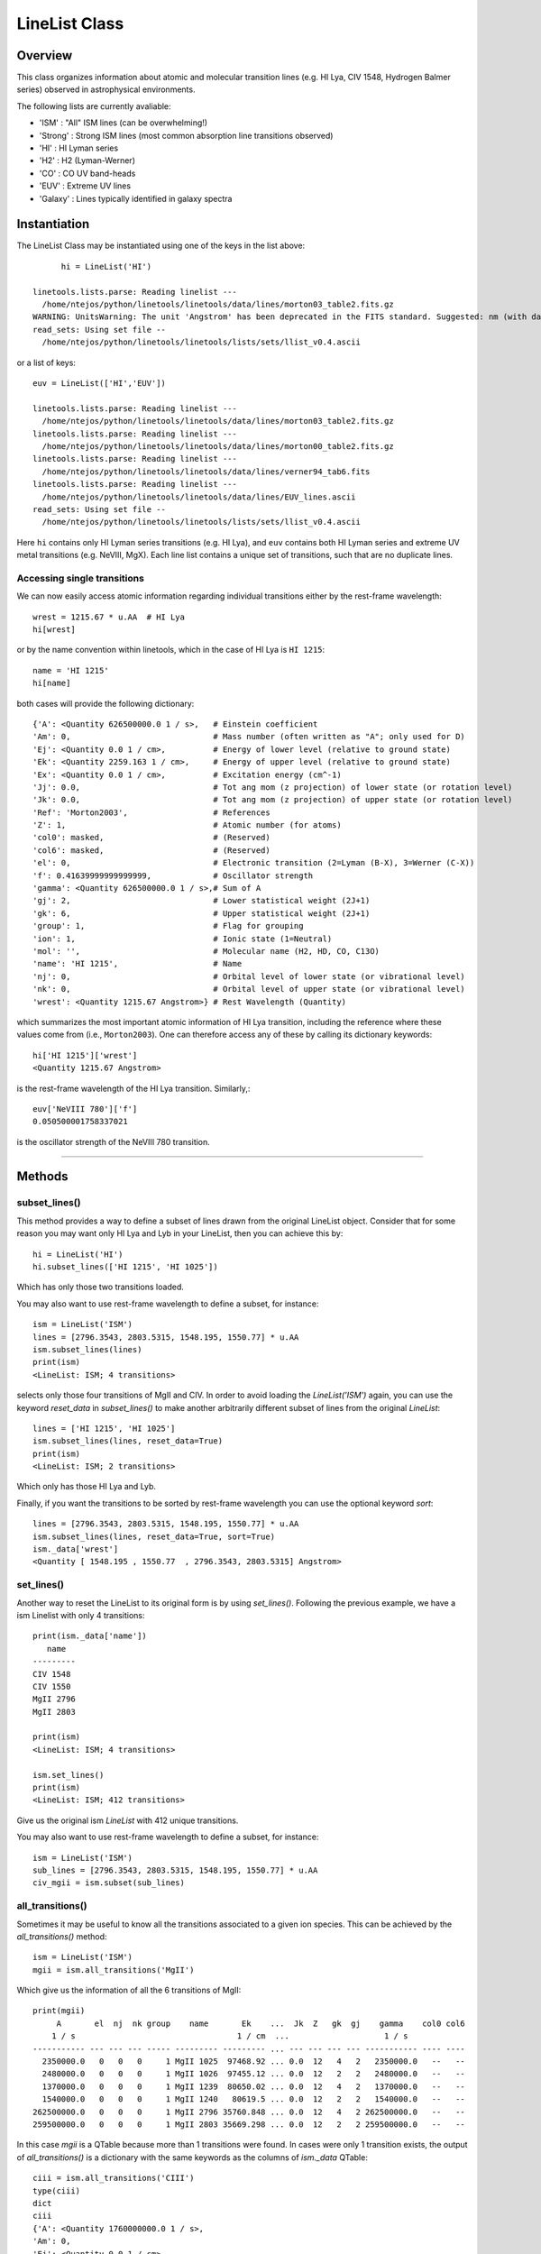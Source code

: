 .. highlight:: rest

.. _LineList:

**************
LineList Class
**************

.. index:: LineList

Overview
========

This class organizes information about atomic and molecular transition
lines (e.g. HI Lya, CIV 1548, Hydrogen Balmer series) observed
in astrophysical environments.

..
   (:ref:`AbsLine Class`).  add this back in when written

The following lists are currently avaliable:

* 'ISM' : "All" ISM lines (can be overwhelming!)
* 'Strong' : Strong ISM lines (most common absorption line transitions observed)
* 'HI' : HI Lyman series
* 'H2' : H2 (Lyman-Werner)
* 'CO' : CO UV band-heads
* 'EUV' :  Extreme UV lines
* 'Galaxy' :  Lines typically identified in galaxy spectra


Instantiation
=============

The LineList Class may be instantiated using one of the keys in the
list above::
  
	hi = LineList('HI')

  linetools.lists.parse: Reading linelist --- 
    /home/ntejos/python/linetools/linetools/data/lines/morton03_table2.fits.gz
  WARNING: UnitsWarning: The unit 'Angstrom' has been deprecated in the FITS standard. Suggested: nm (with data multiplied by 0.1). [astropy.units.format.utils]
  read_sets: Using set file -- 
    /home/ntejos/python/linetools/linetools/lists/sets/llist_v0.4.ascii
  
or a list of keys::
  
  euv = LineList(['HI','EUV'])

  linetools.lists.parse: Reading linelist --- 
    /home/ntejos/python/linetools/linetools/data/lines/morton03_table2.fits.gz
  linetools.lists.parse: Reading linelist --- 
    /home/ntejos/python/linetools/linetools/data/lines/morton00_table2.fits.gz
  linetools.lists.parse: Reading linelist --- 
    /home/ntejos/python/linetools/linetools/data/lines/verner94_tab6.fits
  linetools.lists.parse: Reading linelist --- 
    /home/ntejos/python/linetools/linetools/data/lines/EUV_lines.ascii
  read_sets: Using set file -- 
    /home/ntejos/python/linetools/linetools/lists/sets/llist_v0.4.ascii

Here ``hi`` contains only HI Lyman series transitions (e.g. HI Lya),
and ``euv`` contains both HI Lyman series and extreme UV metal
transitions (e.g. NeVIII, MgX). Each line list contains a unique set
of transitions, such that are no duplicate lines.


Accessing single transitions
++++++++++++++++++++++++++++

We can now easily access atomic information regarding individual
transitions either by the rest-frame wavelength::

  wrest = 1215.67 * u.AA  # HI Lya
  hi[wrest]

or by the name convention within linetools, which in the case of HI
Lya is ``HI 1215``::

  name = 'HI 1215'
  hi[name]

both cases will provide the following dictionary::

  {'A': <Quantity 626500000.0 1 / s>,   # Einstein coefficient
  'Am': 0,                              # Mass number (often written as "A"; only used for D) 
  'Ej': <Quantity 0.0 1 / cm>,          # Energy of lower level (relative to ground state)
  'Ek': <Quantity 2259.163 1 / cm>,     # Energy of upper level (relative to ground state)
  'Ex': <Quantity 0.0 1 / cm>,          # Excitation energy (cm^-1)
  'Jj': 0.0,                            # Tot ang mom (z projection) of lower state (or rotation level)
  'Jk': 0.0,                            # Tot ang mom (z projection) of upper state (or rotation level)
  'Ref': 'Morton2003',                  # References
  'Z': 1,                               # Atomic number (for atoms)       
  'col0': masked,                       # (Reserved)
  'col6': masked,                       # (Reserved)
  'el': 0,                              # Electronic transition (2=Lyman (B-X), 3=Werner (C-X)) 
  'f': 0.41639999999999999,             # Oscillator strength
  'gamma': <Quantity 626500000.0 1 / s>,# Sum of A 
  'gj': 2,                              # Lower statistical weight (2J+1)
  'gk': 6,                              # Upper statistical weight (2J+1)
  'group': 1,                           # Flag for grouping
  'ion': 1,                             # Ionic state (1=Neutral)
  'mol': '',                            # Molecular name (H2, HD, CO, C13O)
  'name': 'HI 1215',                    # Name
  'nj': 0,                              # Orbital level of lower state (or vibrational level)
  'nk': 0,                              # Orbital level of upper state (or vibrational level)
  'wrest': <Quantity 1215.67 Angstrom>} # Rest Wavelength (Quantity)  

which summarizes the most important atomic information of HI Lya
transition, including the reference where these values come from
(i.e., ``Morton2003``). One can therefore access any of these by
calling its dictionary keywords::

  hi['HI 1215']['wrest']
  <Quantity 1215.67 Angstrom>

is the rest-frame wavelength of the HI Lya transition. Similarly,::

  euv['NeVIII 780']['f']
  0.050500001758337021

is the oscillator strength of the NeVIII 780 transition.


::::

Methods
=======

subset_lines()
++++++++++++++

This method provides a way to define a subset of lines drawn from the
original LineList object. Consider that for some reason you may want
only HI Lya and Lyb in your LineList, then you can achieve this by::

  hi = LineList('HI')
  hi.subset_lines(['HI 1215', 'HI 1025'])

Which has only those two transitions loaded.

You may also want to use rest-frame wavelength to define a subset, for
instance::

    ism = LineList('ISM')
    lines = [2796.3543, 2803.5315, 1548.195, 1550.77] * u.AA
    ism.subset_lines(lines)
    print(ism)
    <LineList: ISM; 4 transitions>

selects only those four transitions of MgII and CIV. In order to
avoid loading the `LineList('ISM')` again, you can use the keyword
`reset_data` in `subset_lines()` to make another arbitrarily different
subset of lines from the original `LineList`::

    lines = ['HI 1215', 'HI 1025']
    ism.subset_lines(lines, reset_data=True)
    print(ism)
    <LineList: ISM; 2 transitions>

Which only has those HI Lya and Lyb.

Finally, if you want the transitions to be sorted by rest-frame
wavelength you can use the optional keyword `sort`::

    lines = [2796.3543, 2803.5315, 1548.195, 1550.77] * u.AA
    ism.subset_lines(lines, reset_data=True, sort=True)
    ism._data['wrest']
    <Quantity [ 1548.195 , 1550.77  , 2796.3543, 2803.5315] Angstrom>


set_lines()
+++++++++++

Another way to reset the LineList to its original form is by using
`set_lines()`. Following the previous example, we have a ism Linelist
with only 4 transitions::

    print(ism._data['name'])
       name
    ---------
    CIV 1548
    CIV 1550
    MgII 2796
    MgII 2803

    print(ism)
    <LineList: ISM; 4 transitions>

    ism.set_lines()
    print(ism)
    <LineList: ISM; 412 transitions>

Give us the original ism `LineList` with 412 unique transitions.

You may also want to use rest-frame wavelength to define a subset, for
instance::

    ism = LineList('ISM')
    sub_lines = [2796.3543, 2803.5315, 1548.195, 1550.77] * u.AA
    civ_mgii = ism.subset(sub_lines)

all_transitions()
+++++++++++++++++

Sometimes it may be useful to know all the transitions associated
to a given ion species. This can be achieved by the
`all_transitions()` method::

    ism = LineList('ISM')
    mgii = ism.all_transitions('MgII')

Which give us the information of all the 6 transitions of MgII::

    print(mgii)
         A       el  nj  nk group    name       Ek    ...  Jk  Z   gk  gj    gamma    col0 col6
        1 / s                                  1 / cm  ...                    1 / s
    ----------- --- --- --- ----- --------- --------- ... --- --- --- --- ----------- ---- ----
      2350000.0   0   0   0     1 MgII 1025  97468.92 ... 0.0  12   4   2   2350000.0   --   --
      2480000.0   0   0   0     1 MgII 1026  97455.12 ... 0.0  12   2   2   2480000.0   --   --
      1370000.0   0   0   0     1 MgII 1239  80650.02 ... 0.0  12   4   2   1370000.0   --   --
      1540000.0   0   0   0     1 MgII 1240   80619.5 ... 0.0  12   2   2   1540000.0   --   --
    262500000.0   0   0   0     1 MgII 2796 35760.848 ... 0.0  12   4   2 262500000.0   --   --
    259500000.0   0   0   0     1 MgII 2803 35669.298 ... 0.0  12   2   2 259500000.0   --   --

In this case `mgii` is a QTable because more than 1
transitions were found. In cases were only 1 transition
exists, the output of `all_transitions()` is a dictionary
with the same keywords as the columns of `ism._data` QTable::

    ciii = ism.all_transitions('CIII')
    type(ciii)
    dict
    ciii
    {'A': <Quantity 1760000000.0 1 / s>,
    'Am': 0,
    'Ej': <Quantity 0.0 1 / cm>,
    'Ek': <Quantity 2352.04 1 / cm>,
    'Ex': <Quantity 0.0 1 / cm>,
    'Jj': 0.0,
    'Jk': 0.0,
    'Ref': 'Morton2003',
    'Z': 6,
    'col0': masked,
    'col6': masked,
    'el': 0,
    'f': 0.75700000000000001,
    'gamma': <Quantity 1760000000.0 1 / s>,
    'gj': 1,
    'gk': 3,
    'group': 1,
    'ion': 3,
    'mol': '',
    'name': 'CIII 977',
    'nj': 0,
    'nk': 0,
    'wrest': <Quantity 977.0201 Angstrom>}

You can also use a rest-frame wavelength to identify the ion species
of interest::

    wrest =  1260.4221 * u.AA
    si2 = ism.all_transitions(wrest)
    print(si2['name', 'wrest', 'f'])
       name     wrest          f
               Angstrom
    --------- --------- ---------------
    SiII 889  889.7228 0.0434000007808
    SiII 989  989.8731           0.171
    SiII 1020 1020.6989          0.0168
    SiII 1190 1190.4158           0.292
    SiII 1193 1193.2897           0.582
    SiII 1260 1260.4221            1.18
    SiII 1304 1304.3702          0.0863
    SiII 1526  1526.707           0.127
    SiII 1808 1808.0129         0.00208
    SiII 2335  2335.123        4.25e-06

For the purposes of `all_transitions`, it does not matter which
transition of a given ion species you choose, it will still retrieve
the same answer, e.g.::

    hi = ism.all_transitions('HI 1215')
    hi = ism.all_transitions('HI 1025')
    hi = ism.all_transitions(972.5367 * u.AA)
    hi = ism.all_transitions('HI')

are all equivalent. Note that in the last example we only used the
root name of the transition (i.e. the string before the blank space,
`HI`), so no prior knowledge of the linetools naming convention is
needed.


strongest_transitions()
+++++++++++++++++++++++

Sometimes it is useful to know the strongest transition for an ion in
the LineList within some wavelength range. `strongest_transitions()`
gives the strongest `n_max` transitions of a given ion
between a wavelength range, sorted by relative strength (defined as
the product of its rest-frame wavelength `wrest` and oscillator
strength `f`)::

    wvlims = [1000, 3000] * u.AA
    line = 'SiII'
    si2_strong = ism.strongest_transitions(line, wvlims, n_max=4)
    print(si2_strong['name'])
       name
    ---------
    SiII 1260
    SiII 1193
    SiII 1190
    SiII 1526

The syntax is the same as for `all_transitions()`. Note that you will
get the same result if you use `line='SiII'`, `line='SiII 1190'`,
`line='SiII 889'`, or `line=889.7228*u.AA`. By default `n_max=3`.
Depending on the wavelength range, however, the output may vary::

    wvlims = [500, 1100] * u.AA
    line = 'SiII 1260'
    si2_strong = ism.strongest_transitions(line, wvlims, n_max=4)
    print(si2_strong['name'])
       name
    ---------
    SiII 989
    SiII 889
    SiII 1020

Note that despite `n_max=4` we have only retrieved the 3 transitions
satisfying the criteria of belonging to `wvlims = [500, 1100] * u.AA`.
Again, note that even though `SiII 1260` is out of `wvlims` range, it
can still be used to identify that you are interested in the `SiII` ion
species.

If you would like to retrieve all the transitions in a given `wvlims`
regardless of its relative strength, you can set `n_max=None`.

Following the convention within `LineList`, if only 1 transition is
retrieved, the output of `strongest_transitions()` is a dictionary; if
more than 1 transition are retrieved the output is a QTable. If no
transition exist the output is `None`.


available_transitions()
+++++++++++++++++++++++

Sometimes it may be useful to know what are the available
transition in a given wavelength range found in the LineList
regardless of the ion species. This is particularly the case when
someone is trying to identify unknown emission/absorption lines
in a spectrum. Let us then illustrate the use of this method
with an example. Imagine that you have an observed spectrum
covering the following wavelength range::

    wvlims = [3500,5000] * u.AA

Let us now imagine that we are interested in a particular redshift, say
`z=0.67`. Then, we can do::

    z = 0.67
    transitions = ism.available_transitions(wvlims/(1+z),n_max=None,n_max_tuple=None, min_strength=0.)
    print(len(transitions))
    33

Will give the 33 transitions available that could correspond to having
`z=0.67` in the form of a QTable. The output is sorted by strength of
the strongest available transition per ion species, and strength is defined
as `log10(wrest * fosc * abundance)`, where `abundance` is that of the solar
composition given by Asplund2009. As optional keyword parameters one can
specify a minimum strength as `min_strength`, so transitions below this
value are omitted, e.g.::

    transitions = ism.available_transitions(wvlims/(1+z),n_max=None,n_max_tuple=None, min_strength=10.5)
    print(len(transitions))
    3

Which correspond to `MgI 2852`, `MgII 2796` and `MgII 2803`. Note than this
method does not correct for ionization state. Similarly, once can also set a
maximum number of transitions to be retrieved satisfying the criteria using
the optional keyword `n_max`, e.g.::

    transitions = ism.available_transitions(wvlims/(1+z), n_max=4, n_max_tuple=None, min_strength=0.)
    print(transitions['name'])
       name
    ---------
    MgI 2852
    MgII 2796
    MgII 2803
    FeII 2382

Finally, one can also specify the maximum number of transitions per ion species
tuple using the optional keyword parameter `n_max_tuple`, e.g.::

    transitions = ism.available_transitions(wvlims/(1+z), n_max=6, n_max_tuple=1, min_strength=0.)
    print(transitions['name'])

    name
    -----------
    MgI 2852
    MgII 2796
    FeII 2382
    FeII* 2396b
    MnII 2576
    VII  2683

Which for the case of MgII only retrieves `MgII 2796`. Following the convention within
`LineList`, if only 1 transition is retrieved, the output of `available_transitions()`
is a dictionary; if more than 1 transition are retrieved the output is a QTable. If no
transition exist satisfying the criteria the output is `None`.
